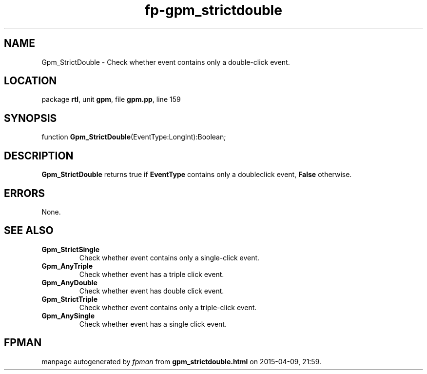 .\" file autogenerated by fpman
.TH "fp-gpm_strictdouble" 3 "2014-03-14" "fpman" "Free Pascal Programmer's Manual"
.SH NAME
Gpm_StrictDouble - Check whether event contains only a double-click event.
.SH LOCATION
package \fBrtl\fR, unit \fBgpm\fR, file \fBgpm.pp\fR, line 159
.SH SYNOPSIS
function \fBGpm_StrictDouble\fR(EventType:LongInt):Boolean;
.SH DESCRIPTION
\fBGpm_StrictDouble\fR returns true if \fBEventType\fR contains only a doubleclick event, \fBFalse\fR otherwise.


.SH ERRORS
None.


.SH SEE ALSO
.TP
.B Gpm_StrictSingle
Check whether event contains only a single-click event.
.TP
.B Gpm_AnyTriple
Check whether event has a triple click event.
.TP
.B Gpm_AnyDouble
Check whether event has double click event.
.TP
.B Gpm_StrictTriple
Check whether event contains only a triple-click event.
.TP
.B Gpm_AnySingle
Check whether event has a single click event.

.SH FPMAN
manpage autogenerated by \fIfpman\fR from \fBgpm_strictdouble.html\fR on 2015-04-09, 21:59.

